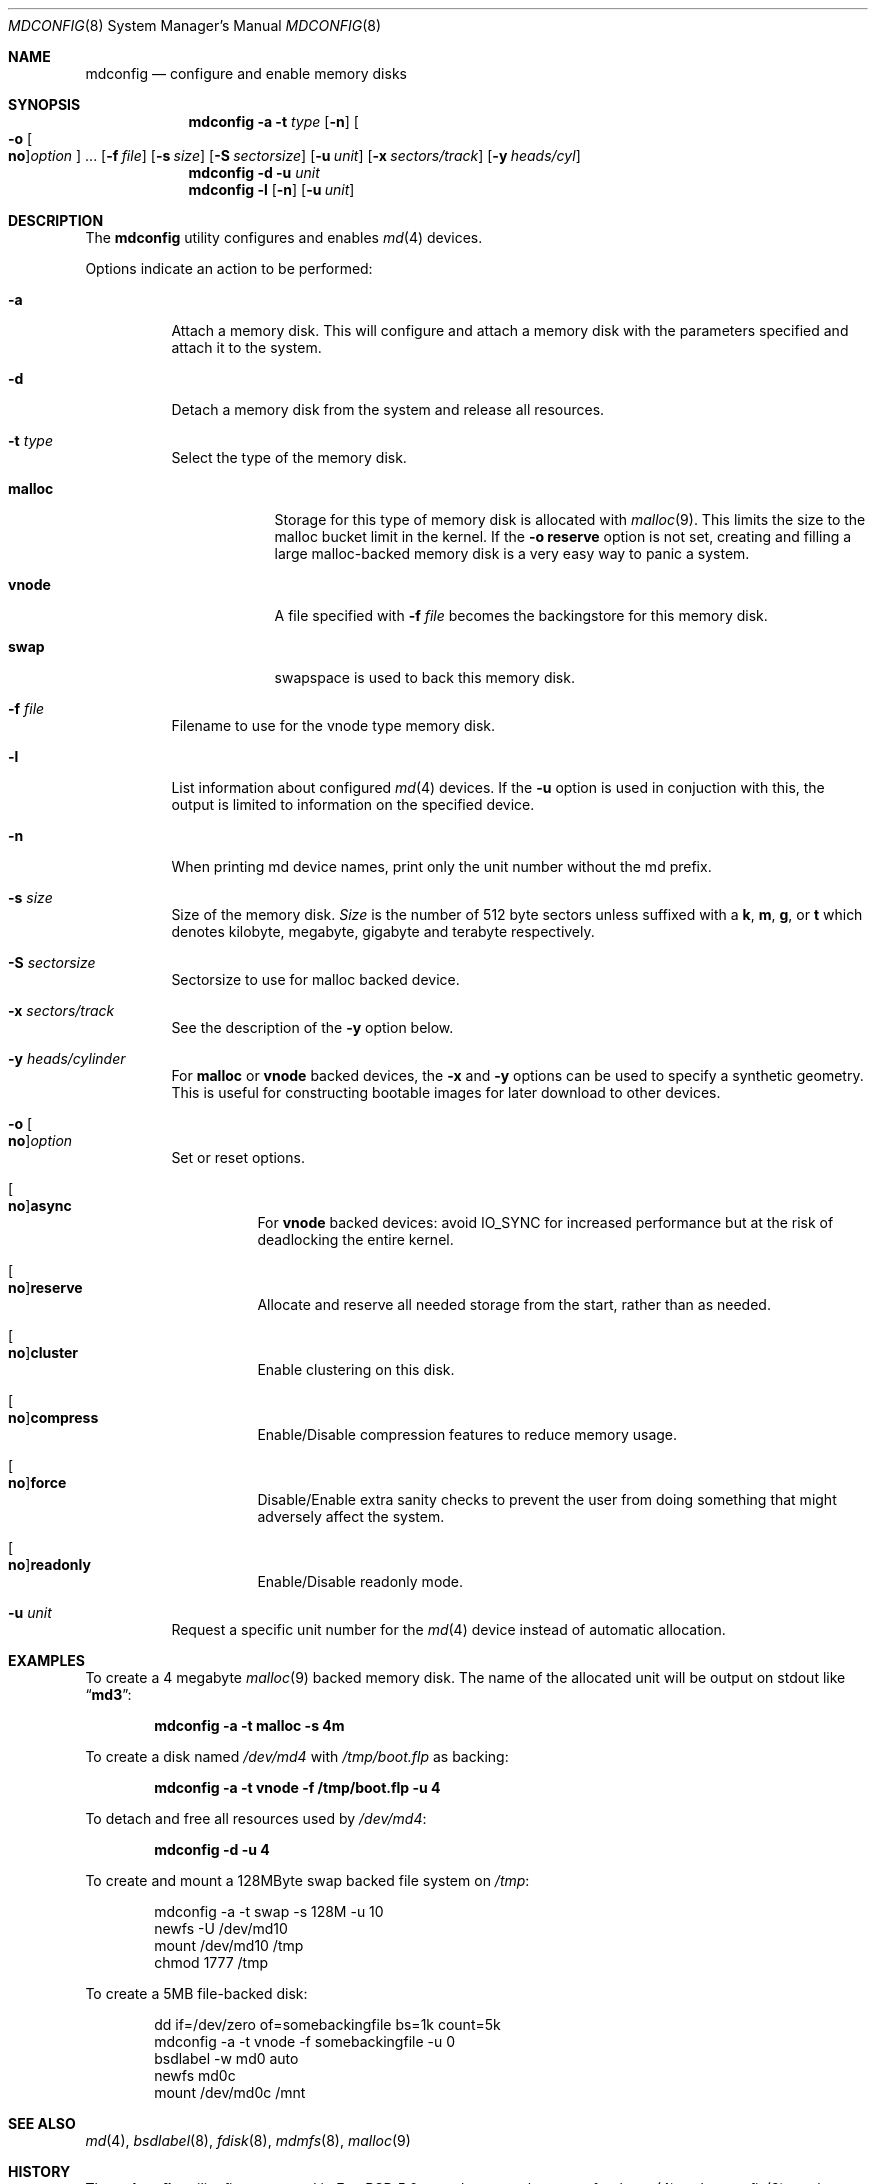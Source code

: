 .\" Copyright (c) 1993 University of Utah.
.\" Copyright (c) 1980, 1989, 1991, 1993
.\"	The Regents of the University of California.  All rights reserved.
.\" Copyright (c) 2000
.\"	Poul-Henning Kamp  All rights reserved.
.\"
.\" This code is derived from software contributed to Berkeley by
.\" the Systems Programming Group of the University of Utah Computer
.\" Science Department.
.\"
.\" Redistribution and use in source and binary forms, with or without
.\" modification, are permitted provided that the following conditions
.\" are met:
.\" 1. Redistributions of source code must retain the above copyright
.\"    notice, this list of conditions and the following disclaimer.
.\" 2. Redistributions in binary form must reproduce the above copyright
.\"    notice, this list of conditions and the following disclaimer in the
.\"    documentation and/or other materials provided with the distribution.
.\" 3. All advertising materials mentioning features or use of this software
.\"    must display the following acknowledgement:
.\"	This product includes software developed by the University of
.\"	California, Berkeley and its contributors.
.\" 4. Neither the name of the University nor the names of its contributors
.\"    may be used to endorse or promote products derived from this software
.\"    without specific prior written permission.
.\"
.\" THIS SOFTWARE IS PROVIDED BY THE REGENTS AND CONTRIBUTORS ``AS IS'' AND
.\" ANY EXPRESS OR IMPLIED WARRANTIES, INCLUDING, BUT NOT LIMITED TO, THE
.\" IMPLIED WARRANTIES OF MERCHANTABILITY AND FITNESS FOR A PARTICULAR PURPOSE
.\" ARE DISCLAIMED.  IN NO EVENT SHALL THE REGENTS OR CONTRIBUTORS BE LIABLE
.\" FOR ANY DIRECT, INDIRECT, INCIDENTAL, SPECIAL, EXEMPLARY, OR CONSEQUENTIAL
.\" DAMAGES (INCLUDING, BUT NOT LIMITED TO, PROCUREMENT OF SUBSTITUTE GOODS
.\" OR SERVICES; LOSS OF USE, DATA, OR PROFITS; OR BUSINESS INTERRUPTION)
.\" HOWEVER CAUSED AND ON ANY THEORY OF LIABILITY, WHETHER IN CONTRACT, STRICT
.\" LIABILITY, OR TORT (INCLUDING NEGLIGENCE OR OTHERWISE) ARISING IN ANY WAY
.\" OUT OF THE USE OF THIS SOFTWARE, EVEN IF ADVISED OF THE POSSIBILITY OF
.\" SUCH DAMAGE.
.\"
.\"     @(#)vnconfig.8	8.1 (Berkeley) 6/5/93
.\" from: src/usr.sbin/vnconfig/vnconfig.8,v 1.19 2000/12/27 15:30:29
.\"
.\" $FreeBSD$
.\"
.Dd March 10, 2004
.Dt MDCONFIG 8
.Os
.Sh NAME
.Nm mdconfig
.Nd configure and enable memory disks
.Sh SYNOPSIS
.Nm
.Fl a
.Fl t Ar type
.Op Fl n
.Oo Fl o Oo Cm no Oc Ns Ar option Oc ...
.Op Fl f Ar file
.Op Fl s Ar size
.Op Fl S Ar sectorsize
.Op Fl u Ar unit
.Op Fl x Ar sectors/track
.Op Fl y Ar heads/cyl
.Nm
.Fl d
.Fl u Ar unit
.Nm
.Fl l
.Op Fl n
.Op Fl u Ar unit
.Sh DESCRIPTION
The
.Nm
utility configures and enables
.Xr md 4
devices.
.Pp
Options indicate an action to be performed:
.Bl -tag -width indent
.It Fl a
Attach a memory disk.
This will configure and attach a memory disk with the
parameters specified and attach it to the system.
.It Fl d
Detach a memory disk from the system and release all resources.
.It Fl t Ar type
Select the type of the memory disk.
.Bl -tag -width "preload"
.It Cm malloc
Storage for this type of memory disk is allocated with
.Xr malloc 9 .
This limits the size to the malloc bucket limit in the kernel.
If the
.Fl o Cm reserve
option is not set, creating and filling a large
malloc-backed memory disk is a very easy way to
panic a system.
.It Cm vnode
A file specified with
.Fl f Ar file
becomes the backingstore for this memory disk.
.It Cm swap
swapspace is used to back this memory disk.
.El
.It Fl f Ar file
Filename to use for the vnode type memory disk.
.It Fl l
List information about configured
.Xr md 4
devices.
If the
.Fl u
option is used in conjuction with this, the output is limited to
information on the specified device.
.It Fl n
When printing md device names, print only the unit number without the
md prefix.
.It Fl s Ar size
Size of the memory disk.
.Ar Size
is the number of 512 byte sectors unless suffixed with a
.Cm k , m , g ,
or
.Cm t
which
denotes kilobyte, megabyte, gigabyte and terabyte respectively.
.It Fl S Ar sectorsize
Sectorsize to use for malloc backed device.
.It Fl x Ar sectors/track
See the description of the
.Fl y
option below.
.It Fl y Ar heads/cylinder
For
.Cm malloc
or
.Cm vnode
backed devices, the
.Fl x
and
.Fl y
options can be used to specify a synthetic geometry.
This is useful for constructing bootable images for later download to
other devices.
.It Fl o Oo Cm no Oc Ns Ar option
Set or reset options.
.Bl -tag -width indent
.It Oo Cm no Oc Ns Cm async
For
.Cm vnode
backed devices: avoid
.Dv IO_SYNC
for increased performance but
at the risk of deadlocking the entire kernel.
.It Oo Cm no Oc Ns Cm reserve
Allocate and reserve all needed storage from the start, rather than as needed.
.It Oo Cm no Oc Ns Cm cluster
Enable clustering on this disk.
.It Oo Cm no Oc Ns Cm compress
Enable/Disable compression features to reduce memory usage.
.It Oo Cm no Oc Ns Cm force
Disable/Enable extra sanity checks to prevent the user from doing something
that might adversely affect the system.
.It Oo Cm no Oc Ns Cm readonly
Enable/Disable readonly mode.
.El
.It Fl u Ar unit
Request a specific unit number for the
.Xr md 4
device instead of automatic allocation.
.El
.Sh EXAMPLES
To create a 4 megabyte
.Xr malloc 9
backed memory disk.
The name of the allocated unit will be output on stdout like
.Dq Li md3 :
.Pp
.Dl mdconfig -a -t malloc -s 4m
.Pp
To create a disk named
.Pa /dev/md4
with
.Pa /tmp/boot.flp
as backing:
.Pp
.Dl mdconfig -a -t vnode -f /tmp/boot.flp -u 4
.Pp
To detach and free all resources used by
.Pa /dev/md4 :
.Pp
.Dl mdconfig -d -u 4
.Pp
To create and mount a 128MByte swap backed file system on
.Pa /tmp :
.Bd -literal -offset indent
mdconfig -a -t swap -s 128M -u 10
newfs -U /dev/md10
mount /dev/md10 /tmp
chmod 1777 /tmp
.Ed
.Pp
To create a 5MB file-backed disk:
.Bd -literal -offset indent
dd if=/dev/zero of=somebackingfile bs=1k count=5k
mdconfig -a -t vnode -f somebackingfile -u 0
bsdlabel -w md0 auto
newfs md0c
mount /dev/md0c /mnt
.Ed
.Sh SEE ALSO
.Xr md 4 ,
.Xr bsdlabel 8 ,
.Xr fdisk 8 ,
.Xr mdmfs 8 ,
.Xr malloc 9
.Sh HISTORY
The
.Nm
utility first appeared in
.Fx 5.0
as a cleaner replacement for the
.Xr vn 4
and
.Xr vnconfig 8
combo.
.Sh AUTHORS
The
.Nm
utility was written by
.An Poul-Henning Kamp
.Aq phk@FreeBSD.org .

